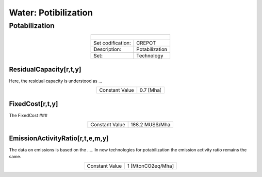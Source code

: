Water: Potibilization
==================================

Potabilization
++++++++++

.. table::
   :align:   center  
   
   +-------------------------------------------------+-------+--------------+--------------+--------------+--------------+
   | .. figure:: img/img_potabilization.png                                                                              |
   |    :align:   center                                                                                                 |
   |    :width:   500 px                                                                                                 |
   +-------------------------------------------------+-------+--------------+--------------+--------------+--------------+
   | Set codification:                                       |CREPOT                                                     |
   +-------------------------------------------------+-------+--------------+--------------+--------------+--------------+
   | Description:                                            |Potabilization                                             |
   +-------------------------------------------------+-------+--------------+--------------+--------------+--------------+
   | Set:                                                    |Technology                                                 |
   +-------------------------------------------------+-------+--------------+--------------+--------------+--------------+

ResidualCapacity[r,t,y]
---------

Here, the residual capacity is understood as ...

.. table::
   :align:   center  

   +-------------------------------------------------+-------+--------------+--------------+--------------+--------------+
   | Constant Value                                          | 0.7 [Mha]                                                 |
   +-------------------------------------------------+-------+--------------+--------------+--------------+--------------+

FixedCost[r,t,y]
---------

The FixedCost ###


.. table::
   :align:   center  
   
   +-------------------------------------------------+-------+--------------+--------------+--------------+--------------+
   | Constant Value                                          | 188.2 MUS$/Mha                                            |
   +-------------------------------------------------+-------+--------------+--------------+--------------+--------------+

EmissionActivityRatio[r,t,e,m,y]
---------

The data on emissions is based on the ..... In new technologies for potabilization the emission activity ratio remains the same. 


.. table::
   :align:   center  
   
   +-------------------------------------------------+-------+--------------+--------------+--------------+--------------+
   | Constant Value                                          | 1 [MtonCO2eq/Mha]                                         |
   +-------------------------------------------------+-------+--------------+--------------+--------------+--------------+

